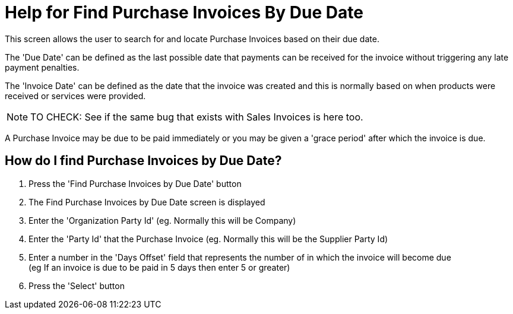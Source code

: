 ////
Licensed to the Apache Software Foundation (ASF) under one
or more contributor license agreements.  See the NOTICE file
distributed with this work for additional information
regarding copyright ownership.  The ASF licenses this file
to you under the Apache License, Version 2.0 (the
"License"); you may not use this file except in compliance
with the License.  You may obtain a copy of the License at

http://www.apache.org/licenses/LICENSE-2.0

Unless required by applicable law or agreed to in writing,
software distributed under the License is distributed on an
"AS IS" BASIS, WITHOUT WARRANTIES OR CONDITIONS OF ANY
KIND, either express or implied.  See the License for the
specific language governing permissions and limitations
under the License.
////
= Help for Find Purchase Invoices By Due Date
This screen allows the user to search for and locate Purchase Invoices based on their due date.

The 'Due Date' can be defined as the last possible date that payments can be received for the invoice without triggering any
late payment penalties.

The 'Invoice Date' can be defined as the date that the invoice was created and this is normally based on when products were
received or services were provided.

NOTE: TO CHECK: See if the same bug that exists with Sales Invoices is here too.

A Purchase Invoice may be due to be paid immediately or you may be given a 'grace period' after which the invoice is due.

== How do I find Purchase Invoices by Due Date?
. Press the 'Find Purchase Invoices by Due Date' button
. The Find Purchase Invoices by Due Date screen is displayed
. Enter the 'Organization Party Id' (eg. Normally this will be Company)
. Enter the 'Party Id' that the Purchase Invoice (eg. Normally this will be the Supplier Party Id)
. Enter a number in the 'Days Offset' field that represents the number of in which the invoice will become due +
  (eg If an invoice is due to be paid in 5 days then enter 5 or greater)
. Press the 'Select' button
